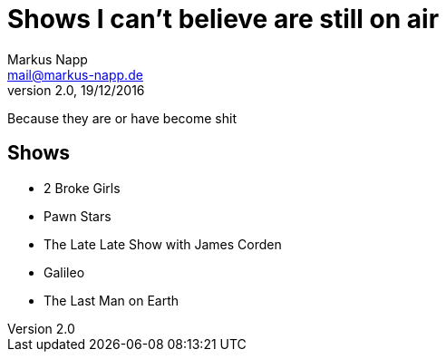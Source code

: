 = Shows I can't believe are still on air
:author: Markus Napp
:email: mail@markus-napp.de
:revnumber: 2.0
:revdate: 19/12/2016
:stylesheet: monospace.css

Because they are or have become shit

<<<

== Shows

* 2 Broke Girls
* Pawn Stars
* The Late Late Show with James Corden
* Galileo
* The Last Man on Earth
